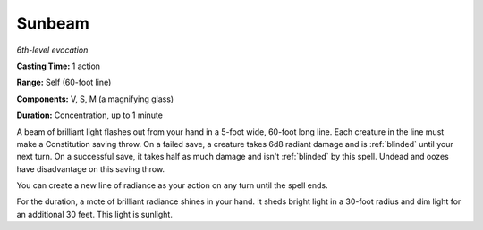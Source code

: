 .. _`Sunbeam`:

Sunbeam
-------

*6th-level evocation*

**Casting Time:** 1 action

**Range:** Self (60-foot line)

**Components:** V, S, M (a magnifying glass)

**Duration:** Concentration, up to 1 minute

.. index::
   single: blinded; by sunbeam spell

A beam of brilliant light flashes out from your hand in a 5-foot wide,
60-foot long line. Each creature in the line must make a Constitution
saving throw. On a failed save, a creature takes 6d8 radiant damage and
is :ref:`blinded` until your next turn. On a successful save, it takes half as
much damage and isn't :ref:`blinded` by this spell. Undead and oozes have
disadvantage on this saving throw.

You can create a new line of radiance as your action on any turn until
the spell ends.

For the duration, a mote of brilliant radiance shines in your hand. It
sheds bright light in a 30-foot radius and dim light for an additional
30 feet. This light is sunlight.

